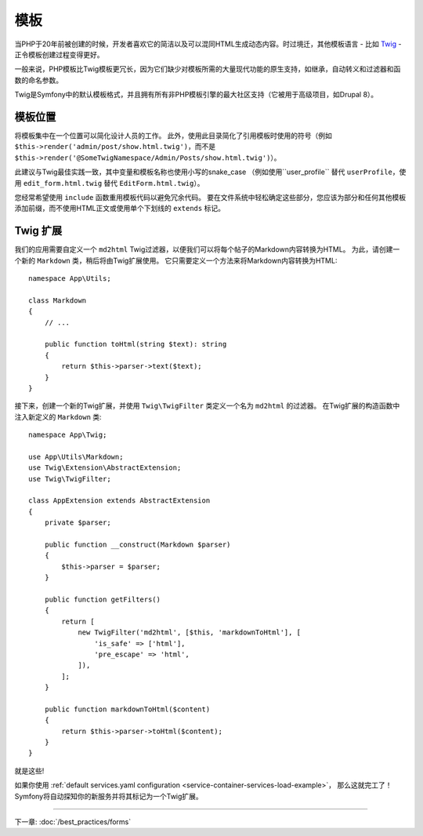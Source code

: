 模板
=========

当PHP于20年前被创建的时候，开发者喜欢它的简洁以及可以混同HTML生成动态内容。时过境迁，其他模板语言 - 比如 `Twig`_ - 正令模板创建过程变得更好。

.. best-practice::

    使用Twig格式的模板作为你的模板引擎。

一般来说，PHP模板比Twig模板更冗长，因为它们缺少对模板所需的大量现代功能的原生支持，如继承，自动转义和过滤器和函数的命名参数。

Twig是Symfony中的默认模板格式，并且拥有所有非PHP模板引擎的最大社区支持（它被用于高级项目，如Drupal 8）。

模板位置
------------------

.. best-practice::

    将应用模板存储在项目根目录的 ``templates/`` 目录中。

将模板集中在一个位置可以简化设计人员的工作。
此外，使用此目录简化了引用模板时使用的符号（例如 ``$this->render('admin/post/show.html.twig')``，而不是 ``$this->render('@SomeTwigNamespace/Admin/Posts/show.html.twig')``）。

.. best-practice::

    对目录和模板名称，使用蛇型命名(snake_case)的小写格式。

此建议与Twig最佳实践一致，其中变量和模板名称也使用小写的snake_case
（例如使用``user_profile`` 替代 ``userProfile``，使用 ``edit_form.html.twig`` 替代 ``EditForm.html.twig``）。

.. best-practice::

    对模板名称中的部分模板使用带前缀的下划线。

您经常希望使用 ``include`` 函数重用模板代码以避免冗余代码。
要在文件系统中轻松确定这些部分，您应该为部分和任何其他模板添加前缀，而不使用HTML正文或​​使用单个下划线的 ``extends`` 标记。

Twig 扩展
---------------

.. best-practice::

    在 ``src/Twig/`` 目录中定义Twig扩展。你的应用将自动检测并配置它们。

我们的应用需要自定义一个 ``md2html`` Twig过滤器，以便我们可以将每个帖子的Markdown内容转换为HTML。
为此，请创建一个新的 ``Markdown`` 类，稍后将由Twig扩展使用。
它只需要定义一个方法来将Markdown内容转换为HTML::

    namespace App\Utils;

    class Markdown
    {
        // ...

        public function toHtml(string $text): string
        {
            return $this->parser->text($text);
        }
    }

接下来，创建一个新的Twig扩展，并使用 ``Twig\TwigFilter`` 类定义一个名为 ``md2html`` 的过滤器。
在Twig扩展的构造函数中注入新定义的 ``Markdown`` 类::

    namespace App\Twig;

    use App\Utils\Markdown;
    use Twig\Extension\AbstractExtension;
    use Twig\TwigFilter;

    class AppExtension extends AbstractExtension
    {
        private $parser;

        public function __construct(Markdown $parser)
        {
            $this->parser = $parser;
        }

        public function getFilters()
        {
            return [
                new TwigFilter('md2html', [$this, 'markdownToHtml'], [
                    'is_safe' => ['html'],
                    'pre_escape' => 'html',
                ]),
            ];
        }

        public function markdownToHtml($content)
        {
            return $this->parser->toHtml($content);
        }
    }

就是这些!

如果你使用 :ref:`default services.yaml configuration <service-container-services-load-example>`，
那么这就完工了！Symfony将自动探知你的新服务并将其标记为一个Twig扩展。

----

下一章: :doc:`/best_practices/forms`

.. _`Twig`: https://twig.symfony.com/
.. _`Parsedown`: http://parsedown.org/
